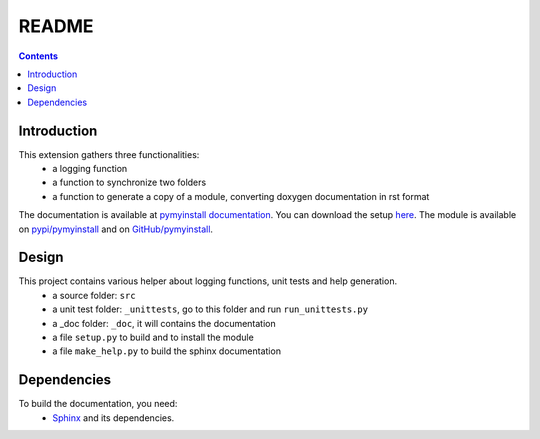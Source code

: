 .. _l-README:

README
======

.. contents::
   :depth: 3


Introduction
------------

This extension gathers three functionalities:
    * a logging function
    * a function to synchronize two folders
    * a function to generate a copy of a module, converting doxygen documentation in rst format
    
The documentation is available at 
`pymyinstall documentation <http://www.xavierdupre.fr/app/pymyinstall/helpsphinx/index.html>`_.
You can download the setup  `here <http://www.xavierdupre.fr/site2013/index_code.html>`_.
The module is available on `pypi/pymyinstall <https://pypi.python.org/pypi/pymyinstall/>`_ and
on `GitHub/pymyinstall <https://github.com/sdpython/pymyinstall>`_.


Design
------

This project contains various helper about logging functions, unit tests and help generation.
   * a source folder: ``src``
   * a unit test folder: ``_unittests``, go to this folder and run ``run_unittests.py``
   * a _doc folder: ``_doc``, it will contains the documentation
   * a file ``setup.py`` to build and to install the module
   * a file ``make_help.py`` to build the sphinx documentation
    
    
    
Dependencies
------------

To build the documentation, you need:
   * `Sphinx <http://sphinx-doc.org/>`_ and its dependencies.

